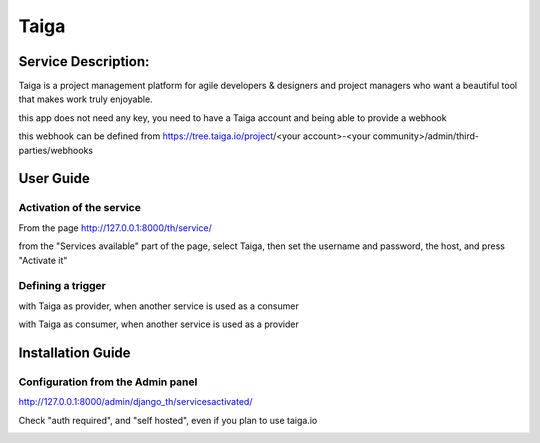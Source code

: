 Taiga
=====

Service Description:
--------------------

Taiga is a project management platform for agile developers & designers and project managers who want a beautiful tool that makes work truly enjoyable.

this app does not need any key, you need to have a Taiga account and being able to provide a webhook

this webhook can be defined from https://tree.taiga.io/project/<your account>-<your community>/admin/third-parties/webhooks

User Guide
----------

Activation of the service
~~~~~~~~~~~~~~~~~~~~~~~~~

From the page http://127.0.0.1:8000/th/service/

.. image:: https://raw.githubusercontent.com/foxmask/django-th/master/docs/installation_guide/public_services.png
   :alt: Services

from the "Services available" part of the page, select Taiga, then set the username and password, the host, and press "Activate it"

Defining a trigger
~~~~~~~~~~~~~~~~~~

with Taiga as provider, when another service is used as a consumer

.. image:: https://raw.githubusercontent.com/foxmask/django-th/master/docs/installation_guide/taiga_provider_step1.png
    :alt: taiga step 1

.. image:: https://raw.githubusercontent.com/foxmask/django-th/master/docs/installation_guide/taiga_provider_step2.png
    :alt: taiga step 2

with Taiga as consumer, when another service is used as a provider

.. image:: https://raw.githubusercontent.com/foxmask/django-th/master/docs/installation_guide/taiga_consumer_step3.png
    :alt: taiga step 3

.. image:: https://raw.githubusercontent.com/foxmask/django-th/master/docs/installation_guide/taiga_consumer_step4.png
    :alt: taiga step 4

Installation Guide
------------------

Configuration from the Admin panel
~~~~~~~~~~~~~~~~~~~~~~~~~~~~~~~~~~

http://127.0.0.1:8000/admin/django_th/servicesactivated/

Check "auth required", and "self hosted", even if you plan to use taiga.io

.. image:: https://raw.githubusercontent.com/foxmask/django-th/master/docs/installation_guide/service_taiga.png
    :target: https://taiga.io/
    :alt: Taiga
